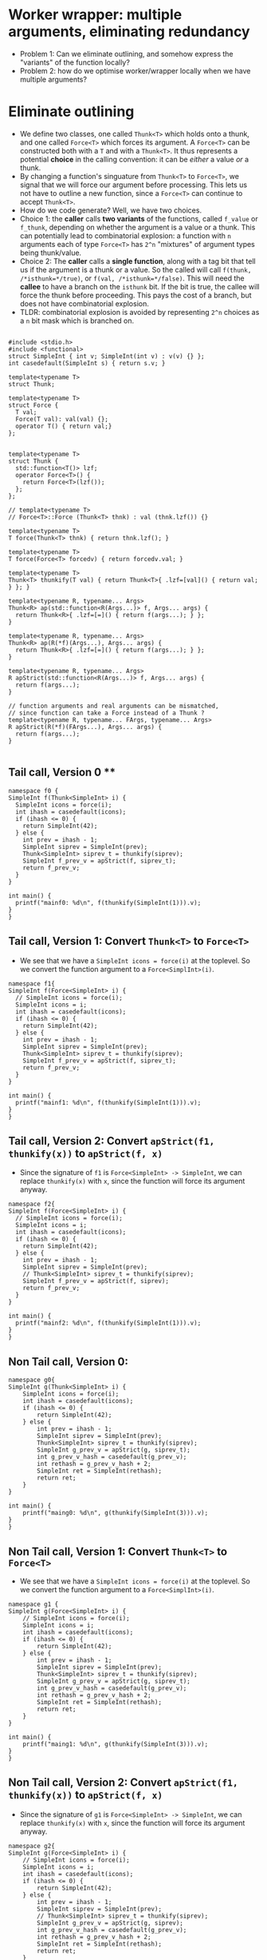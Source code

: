 * Worker wrapper: multiple arguments, eliminating redundancy

- Problem 1: Can we eliminate outlining, and somehow express the "variants" of
  the function locally?
- Problem 2: how do we optimise worker/wrapper locally when we have multiple
  arguments?

* Eliminate outlining

- We define two classes, one called ~Thunk<T>~ which holds onto a thunk, and one called
  ~Force<T>~ which forces its argument. A ~Force<T>~ can be constructed both with a ~T~
  and with a ~Thunk<T>~. It thus represents a potential *choice* in the calling 
  convention: it can be /either/ a value /or/ a thunk.
- By changing a function's singuature from ~Thunk<T>~ to ~Force<T>~, we signal that
  we will force our argument before processing. This lets us not have to outline
  a new function, since a ~Force<T>~ can continue to accept ~Thunk<T>~.
- How do we code generate? Well, we have two choices. 
- Choice 1: the *caller* calls *two variants*
  of the functions, called ~f_value~ or ~f_thunk~, depending on whether the argument is a value
  or a thunk. This can potentially lead to combinatorial explosion: a function with ~n~ arguments
  each of type ~Force<T>~ has ~2^n~ "mixtures" of argument types being thunk/value.
- Choice 2: The *caller* calls a *single function*, along with a tag bit that tell us if the argument
  is a thunk or a value. So the called will call ~f(thunk, /*isthunk=*/true)~, or ~f(val, /*isthunk=*/false)~.
  This will need the *callee* to have a branch on the ~isthunk~ bit. If the bit is true, the callee
  will force the thunk before proceeding. This pays the cost of a branch, but does not have
  combinatorial explosion.
- TLDR: combinatorial explosion is avoided by representing ~2^n~ choices as a ~n~ bit mask which
  is branched on.
#+BEGIN_SRC c++ :tangle sep-30-worker-wrapper.cpp

#include <stdio.h>
#include <functional>
struct SimpleInt { int v; SimpleInt(int v) : v(v) {} };
int casedefault(SimpleInt s) { return s.v; }

template<typename T>
struct Thunk;

template<typename T>
struct Force {
  T val;
  Force(T val): val(val) {};
  operator T() { return val;}
};


template<typename T>
struct Thunk {
  std::function<T()> lzf;
  operator Force<T>() {
    return Force<T>(lzf());
  };
};

// template<typename T>
// Force<T>::Force (Thunk<T> thnk) : val (thnk.lzf()) {}

template<typename T>
T force(Thunk<T> thnk) { return thnk.lzf(); }

template<typename T>
T force(Force<T> forcedv) { return forcedv.val; }

template<typename T>
Thunk<T> thunkify(T val) { return Thunk<T>{ .lzf=[val]() { return val; } }; }

template<typename R, typename... Args> 
Thunk<R> ap(std::function<R(Args...)> f, Args... args) { 
  return Thunk<R>{ .lzf=[=]() { return f(args...); } };
}

template<typename R, typename... Args> 
Thunk<R> ap(R(*f)(Args...), Args... args) { 
  return Thunk<R>{ .lzf=[=]() { return f(args...); } };
}

template<typename R, typename... Args> 
R apStrict(std::function<R(Args...)> f, Args... args) { 
  return f(args...); 
}

// function arguments and real arguments can be mismatched,
// since function can take a Force instead of a Thunk ?
template<typename R, typename... FArgs, typename... Args> 
R apStrict(R(*f)(FArgs...), Args... args) { 
  return f(args...);
}

#+END_SRC

** Tail call, Version 0 **


#+BEGIN_SRC c++ :tangle sep-30-worker-wrapper.cpp
namespace f0 {
SimpleInt f(Thunk<SimpleInt> i) {
  SimpleInt icons = force(i);
  int ihash = casedefault(icons);
  if (ihash <= 0) {
    return SimpleInt(42);
  } else {
    int prev = ihash - 1;
    SimpleInt siprev = SimpleInt(prev);
    Thunk<SimpleInt> siprev_t = thunkify(siprev);
    SimpleInt f_prev_v = apStrict(f, siprev_t);
    return f_prev_v;
  }
}

int main() {
  printf("mainf0: %d\n", f(thunkify(SimpleInt(1))).v);
}
}
#+END_SRC

#+END_SRC

** Tail call, Version 1: Convert ~Thunk<T>~ to ~Force<T>~ 

- We see that we have a ~SimpleInt icons = force(i)~ at the 
  toplevel. So we convert the function argument to a ~Force<SimplInt>(i)~.

#+BEGIN_SRC c++ :tangle sep-30-worker-wrapper.cpp
namespace f1{
SimpleInt f(Force<SimpleInt> i) {
  // SimpleInt icons = force(i);
  SimpleInt icons = i;
  int ihash = casedefault(icons);
  if (ihash <= 0) {
    return SimpleInt(42);
  } else {
    int prev = ihash - 1;
    SimpleInt siprev = SimpleInt(prev);
    Thunk<SimpleInt> siprev_t = thunkify(siprev);
    SimpleInt f_prev_v = apStrict(f, siprev_t);
    return f_prev_v;
  }
}

int main() {
  printf("mainf1: %d\n", f(thunkify(SimpleInt(1))).v);
}
}
#+END_SRC

** Tail call, Version 2: Convert ~apStrict(f1, thunkify(x))~ to ~apStrict(f, x)~

- Since the signature of ~f1~ is ~Force<SimpleInt> -> SimpleInt~, we can
  replace ~thunkify(x)~ with ~x~, since the function will force its
  argument anyway.

#+BEGIN_SRC c++ :tangle sep-30-worker-wrapper.cpp
namespace f2{
SimpleInt f(Force<SimpleInt> i) {
  // SimpleInt icons = force(i);
  SimpleInt icons = i;
  int ihash = casedefault(icons);
  if (ihash <= 0) {
    return SimpleInt(42);
  } else {
    int prev = ihash - 1;
    SimpleInt siprev = SimpleInt(prev);
    // Thunk<SimpleInt> siprev_t = thunkify(siprev);
    SimpleInt f_prev_v = apStrict(f, siprev);
    return f_prev_v;
  }
}

int main() {
  printf("mainf2: %d\n", f(thunkify(SimpleInt(1))).v);
}
}
#+END_SRC

** Non Tail call, Version 0:

#+BEGIN_SRC c++ :tangle sep-30-worker-wrapper.cpp
namespace g0{
SimpleInt g(Thunk<SimpleInt> i) {
    SimpleInt icons = force(i);
    int ihash = casedefault(icons);
    if (ihash <= 0) {
        return SimpleInt(42);
    } else {
        int prev = ihash - 1;
        SimpleInt siprev = SimpleInt(prev);
        Thunk<SimpleInt> siprev_t = thunkify(siprev);
        SimpleInt g_prev_v = apStrict(g, siprev_t);
        int g_prev_v_hash = casedefault(g_prev_v);
        int rethash = g_prev_v_hash + 2;
        SimpleInt ret = SimpleInt(rethash);
        return ret;
    }
}

int main() {
    printf("maing0: %d\n", g(thunkify(SimpleInt(3))).v);
}
}
#+END_SRC

** Non Tail call, Version 1: Convert ~Thunk<T>~ to ~Force<T>~

- We see that we have a ~SimpleInt icons = force(i)~ at the 
  toplevel. So we convert the function argument to a ~Force<SimplInt>(i)~.

#+BEGIN_SRC c++ :tangle sep-30-worker-wrapper.cpp
namespace g1 {
SimpleInt g(Force<SimpleInt> i) {
    // SimpleInt icons = force(i);
    SimpleInt icons = i;
    int ihash = casedefault(icons);
    if (ihash <= 0) {
        return SimpleInt(42);
    } else {
        int prev = ihash - 1;
        SimpleInt siprev = SimpleInt(prev);
        Thunk<SimpleInt> siprev_t = thunkify(siprev);
        SimpleInt g_prev_v = apStrict(g, siprev_t);
        int g_prev_v_hash = casedefault(g_prev_v);
        int rethash = g_prev_v_hash + 2;
        SimpleInt ret = SimpleInt(rethash);
        return ret;
    }
}

int main() {
    printf("maing1: %d\n", g(thunkify(SimpleInt(3))).v);
}
}
#+END_SRC

** Non Tail call, Version 2: Convert ~apStrict(f1, thunkify(x))~ to ~apStrict(f, x)~

- Since the signature of ~g1~ is ~Force<SimpleInt> -> SimpleInt~, we can
  replace ~thunkify(x)~ with ~x~, since the function will force its
  argument anyway.

#+BEGIN_SRC c++ :tangle sep-30-worker-wrapper.cpp
namespace g2{
SimpleInt g(Force<SimpleInt> i) {
    // SimpleInt icons = force(i);
    SimpleInt icons = i;
    int ihash = casedefault(icons);
    if (ihash <= 0) {
        return SimpleInt(42);
    } else {
        int prev = ihash - 1;
        SimpleInt siprev = SimpleInt(prev);
        // Thunk<SimpleInt> siprev_t = thunkify(siprev);
        SimpleInt g_prev_v = apStrict(g, siprev);
        int g_prev_v_hash = casedefault(g_prev_v);
        int rethash = g_prev_v_hash + 2;
        SimpleInt ret = SimpleInt(rethash);
        return ret;
    }
}

int main() {
    printf("maing2: %d\n", g(thunkify(SimpleInt(3))).v);
}
}
#+END_SRC

** Non Taill call, Version 3: Extract common boxing to end

- We can notice that the final return value from both branches
  is a call to ~SimpleInt(...)~. We factor this out.

#+BEGIN_SRC c++ :tangle sep-30-worker-wrapper.cpp
namespace g3 {
SimpleInt g(Force<SimpleInt> i) {
    // SimpleInt icons = force(i);
    SimpleInt icons = i;
    int ihash = casedefault(icons);

    int retval;
    if (ihash <= 0) {
        // return SimpleInt(42);
        retval = 42;
    } else {
        int prev = ihash - 1;
        SimpleInt siprev = SimpleInt(prev);
        // Thunk<SimpleInt> siprev_t = thunkify(siprev);
        SimpleInt g_prev_v = apStrict(g, siprev);
        int g_prev_v_hash = casedefault(g_prev_v);
        int rethash = g_prev_v_hash + 2;
        // SimpleInt ret = SimpleInt(rethash);
        // return ret;
	retval = rethash;
    }
    return SimpleInt(retval);
}


int main() {
    printf("maing3: %d\n", g(thunkify(SimpleInt(3))).v);
}
};
#+END_SRC

** Odds and ends: the definition of ~main~ 

#+BEGIN_SRC c++ :tangle sep-30-worker-wrapper.cpp
  int main() {
    f0::main();
    f1::main();
    f2::main();
    g0::main();
    g1::main();
    g2::main();
    g3::main();
  }
#+END_SRC
